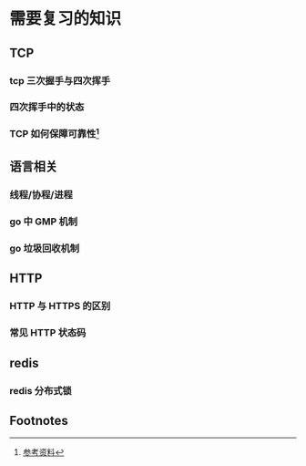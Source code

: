 * 需要复习的知识

** TCP

*** tcp 三次握手与四次挥手

*** 四次挥手中的状态

*** TCP 如何保障可靠性[fn:1]

** 语言相关

*** 线程/协程/进程

*** go 中 GMP 机制

*** go 垃圾回收机制

** HTTP

*** HTTP 与 HTTPS 的区别

*** 常见 HTTP 状态码

** redis

*** redis 分布式锁

** Footnotes

[fn:1] [[https://juejin.im/post/5cf7ea91e51d4576bc1a0dc2][参考资料]] 
